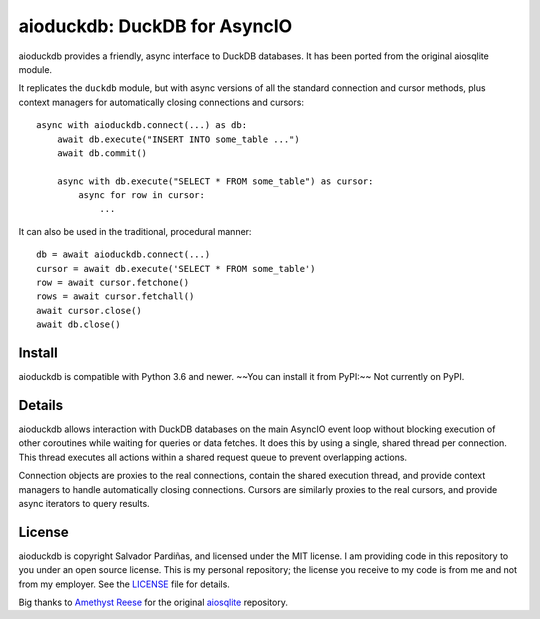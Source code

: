 aioduckdb\: DuckDB for AsyncIO
==============================

aioduckdb provides a friendly, async interface to DuckDB databases. It has been ported from the original aiosqlite module.

It replicates the ``duckdb`` module, but with async versions
of all the standard connection and cursor methods, plus context managers for
automatically closing connections and cursors::

    async with aioduckdb.connect(...) as db:
        await db.execute("INSERT INTO some_table ...")
        await db.commit()

        async with db.execute("SELECT * FROM some_table") as cursor:
            async for row in cursor:
                ...

It can also be used in the traditional, procedural manner::

    db = await aioduckdb.connect(...)
    cursor = await db.execute('SELECT * FROM some_table')
    row = await cursor.fetchone()
    rows = await cursor.fetchall()
    await cursor.close()
    await db.close()

Install
-------

aioduckdb is compatible with Python 3.6 and newer.
~~You can install it from PyPI:~~ Not currently on PyPI.


Details
-------

aioduckdb allows interaction with DuckDB databases on the main AsyncIO event
loop without blocking execution of other coroutines while waiting for queries
or data fetches.  It does this by using a single, shared thread per connection.
This thread executes all actions within a shared request queue to prevent
overlapping actions.

Connection objects are proxies to the real connections, contain the shared
execution thread, and provide context managers to handle automatically closing
connections.  Cursors are similarly proxies to the real cursors, and provide
async iterators to query results.


License
-------

aioduckdb is copyright Salvador Pardiñas, and licensed under the
MIT license.  I am providing code in this repository to you under an open source
license.  This is my personal repository; the license you receive to my code
is from me and not from my employer. See the `LICENSE`_ file for details.


Big thanks to `Amethyst Reese <https://noswap.com>`_ for the original `aiosqlite <https://github.com/omnilib/aiosqlite>`_ repository.
